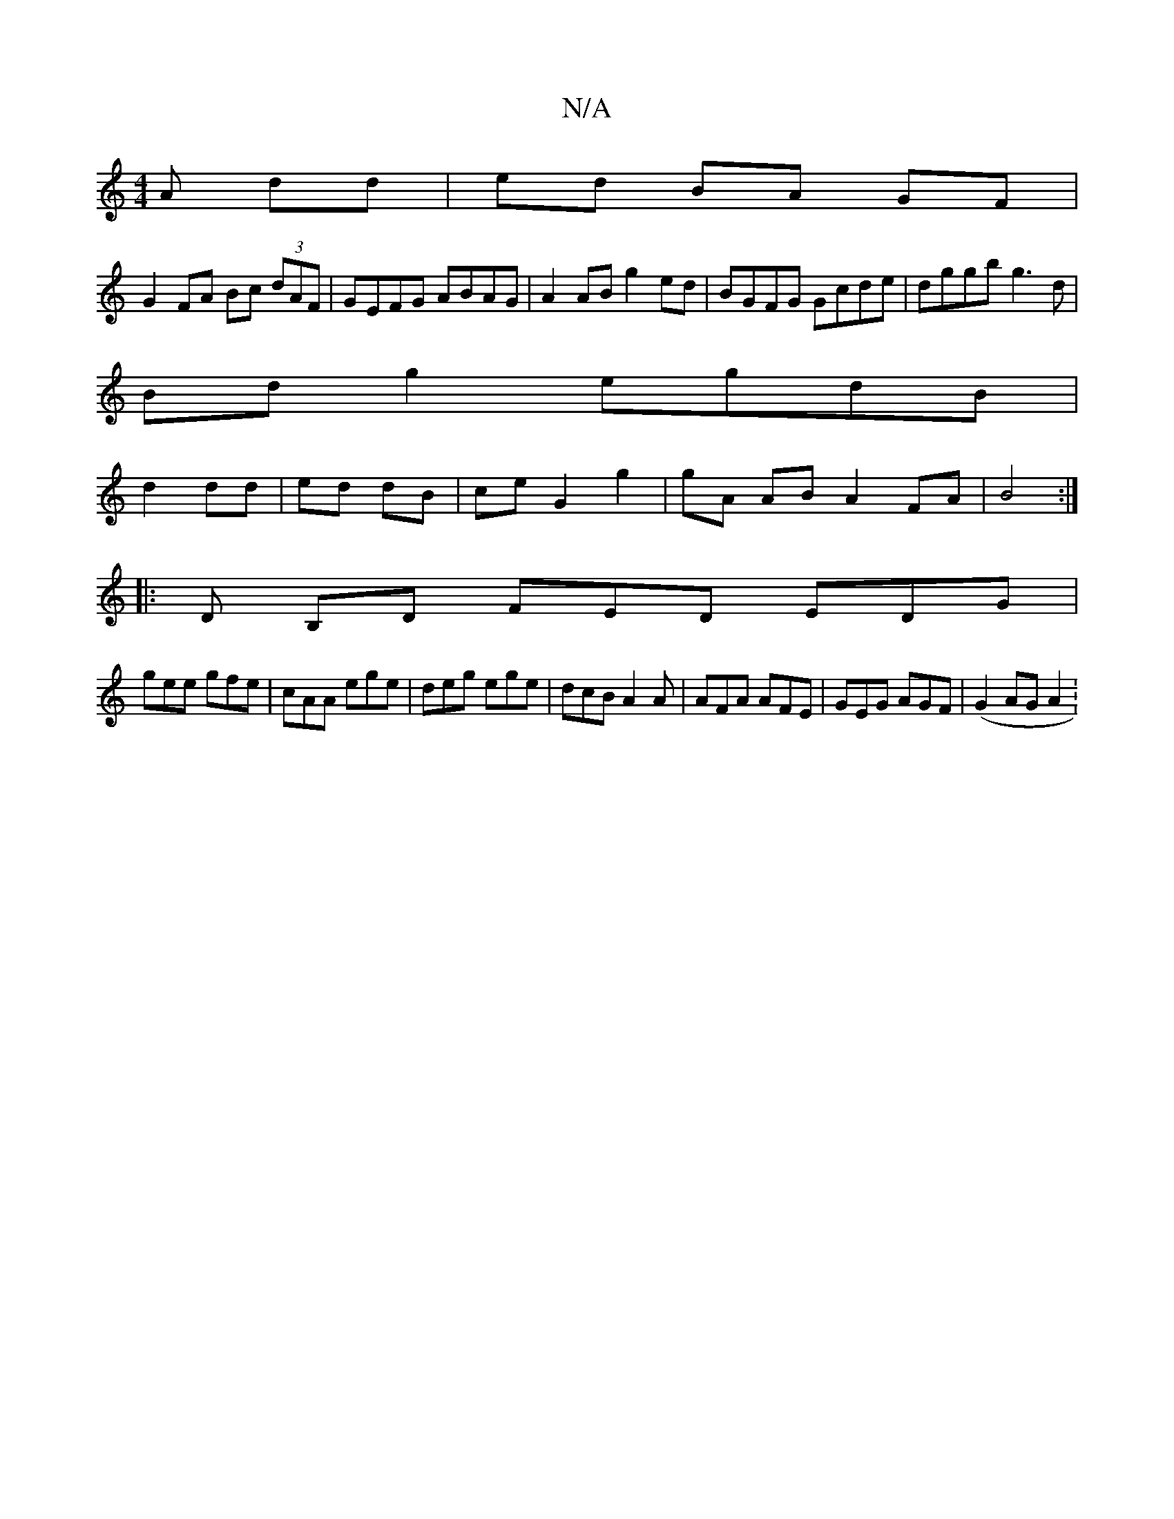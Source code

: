 X:1
T:N/A
M:4/4
R:N/A
K:Cmajor
A dd|ed BA GF|
G2 FA Bc (3dAF|GEFG ABAG|A2AB g2ed|BGFG Gcde|dggb g3d |
Bd g2 egdB|
d2 dd|ed dB|ce G2 g2 | gA AB A2 FA|B4 :|
|:D B,D FED EDG|
gee gfe|cAA ege| deg ege|dcB A2A|AFA AFE|GEG AGF|(G2AG A2 :